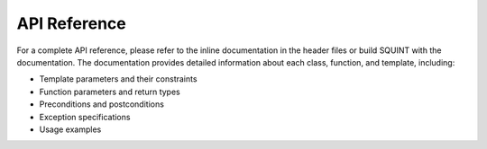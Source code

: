 
API Reference
=============


For a complete API reference, please refer to the inline documentation in the header files or build SQUINT with the documentation. The documentation provides detailed information about each class, function, and template, including:

- Template parameters and their constraints
- Function parameters and return types
- Preconditions and postconditions
- Exception specifications
- Usage examples

